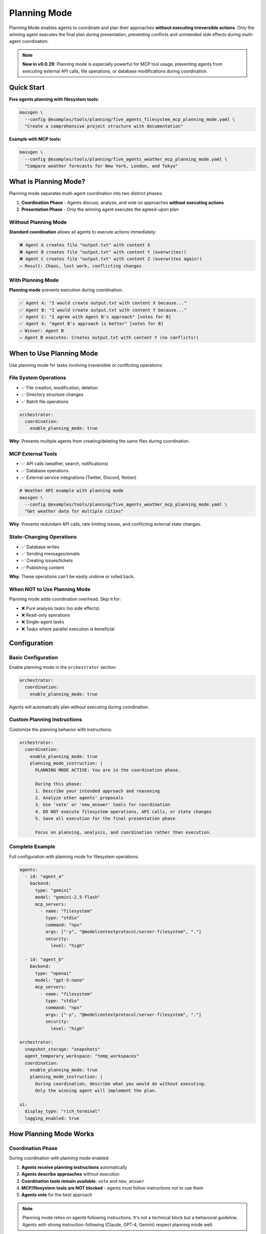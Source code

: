 Planning Mode
=============

Planning Mode enables agents to coordinate and plan their approaches **without executing irreversible actions**. Only the winning agent executes the final plan during presentation, preventing conflicts and unintended side effects during multi-agent coordination.

.. note::

   **New in v0.0.29**: Planning mode is especially powerful for MCP tool usage, preventing agents from executing external API calls, file operations, or database modifications during coordination.

Quick Start
-----------

**Five agents planning with filesystem tools:**

.. code-block:: bash

   massgen \
     --config @examples/tools/planning/five_agents_filesystem_mcp_planning_mode.yaml \
     "Create a comprehensive project structure with documentation"

**Example with MCP tools:**

.. code-block:: bash

   massgen \
     --config @examples/tools/planning/five_agents_weather_mcp_planning_mode.yaml \
     "Compare weather forecasts for New York, London, and Tokyo"

What is Planning Mode?
-----------------------

Planning mode separates multi-agent coordination into two distinct phases:

1. **Coordination Phase** - Agents discuss, analyze, and vote on approaches **without executing actions**
2. **Presentation Phase** - Only the winning agent executes the agreed-upon plan

Without Planning Mode
~~~~~~~~~~~~~~~~~~~~~~

**Standard coordination** allows all agents to execute actions immediately:

.. code-block:: text

   ❌ Agent A creates file "output.txt" with content X
   ❌ Agent B creates file "output.txt" with content Y (overwrites!)
   ❌ Agent C creates file "output.txt" with content Z (overwrites again!)
   → Result: Chaos, lost work, conflicting changes

With Planning Mode
~~~~~~~~~~~~~~~~~~

**Planning mode** prevents execution during coordination:

.. code-block:: text

   ✅ Agent A: "I would create output.txt with content X because..."
   ✅ Agent B: "I would create output.txt with content Y because..."
   ✅ Agent C: "I agree with Agent B's approach" [votes for B]
   ✅ Agent A: "Agent B's approach is better" [votes for B]
   → Winner: Agent B
   → Agent B executes: Creates output.txt with content Y (no conflicts!)

When to Use Planning Mode
--------------------------

Use planning mode for tasks involving irreversible or conflicting operations:

File System Operations
~~~~~~~~~~~~~~~~~~~~~~

* ✅ File creation, modification, deletion
* ✅ Directory structure changes
* ✅ Batch file operations

.. code-block:: yaml

   orchestrator:
     coordination:
       enable_planning_mode: true

**Why**: Prevents multiple agents from creating/deleting the same files during coordination.

MCP External Tools
~~~~~~~~~~~~~~~~~~

* ✅ API calls (weather, search, notifications)
* ✅ Database operations
* ✅ External service integrations (Twitter, Discord, Notion)

.. code-block:: bash

   # Weather API example with planning mode
   massgen \
     --config @examples/tools/planning/five_agents_weather_mcp_planning_mode.yaml \
     "Get weather data for multiple cities"

**Why**: Prevents redundant API calls, rate limiting issues, and conflicting external state changes.

State-Changing Operations
~~~~~~~~~~~~~~~~~~~~~~~~~

* ✅ Database writes
* ✅ Sending messages/emails
* ✅ Creating issues/tickets
* ✅ Publishing content

**Why**: These operations can't be easily undone or rolled back.

When NOT to Use Planning Mode
~~~~~~~~~~~~~~~~~~~~~~~~~~~~~~

Planning mode adds coordination overhead. Skip it for:

* ❌ Pure analysis tasks (no side effects)
* ❌ Read-only operations
* ❌ Single-agent tasks
* ❌ Tasks where parallel execution is beneficial

Configuration
-------------

Basic Configuration
~~~~~~~~~~~~~~~~~~~

Enable planning mode in the ``orchestrator`` section:

.. code-block:: yaml

   orchestrator:
     coordination:
       enable_planning_mode: true

Agents will automatically plan without executing during coordination.

Custom Planning Instructions
~~~~~~~~~~~~~~~~~~~~~~~~~~~~~

Customize the planning behavior with instructions:

.. code-block:: yaml

   orchestrator:
     coordination:
       enable_planning_mode: true
       planning_mode_instruction: |
         PLANNING MODE ACTIVE: You are in the coordination phase.

         During this phase:
         1. Describe your intended approach and reasoning
         2. Analyze other agents' proposals
         3. Use 'vote' or 'new_answer' tools for coordination
         4. DO NOT execute filesystem operations, API calls, or state changes
         5. Save all execution for the final presentation phase

         Focus on planning, analysis, and coordination rather than execution.

Complete Example
~~~~~~~~~~~~~~~~

Full configuration with planning mode for filesystem operations:

.. code-block:: yaml

   agents:
     - id: "agent_a"
       backend:
         type: "gemini"
         model: "gemini-2.5-flash"
         mcp_servers:
           - name: "filesystem"
             type: "stdio"
             command: "npx"
             args: ["-y", "@modelcontextprotocol/server-filesystem", "."]
             security:
               level: "high"

     - id: "agent_b"
       backend:
         type: "openai"
         model: "gpt-5-nano"
         mcp_servers:
           - name: "filesystem"
             type: "stdio"
             command: "npx"
             args: ["-y", "@modelcontextprotocol/server-filesystem", "."]
             security:
               level: "high"

   orchestrator:
     snapshot_storage: "snapshots"
     agent_temporary_workspace: "temp_workspaces"
     coordination:
       enable_planning_mode: true
       planning_mode_instruction: |
         During coordination, describe what you would do without executing.
         Only the winning agent will implement the plan.

   ui:
     display_type: "rich_terminal"
     logging_enabled: true

How Planning Mode Works
------------------------

Coordination Phase
~~~~~~~~~~~~~~~~~~

During coordination with planning mode enabled:

1. **Agents receive planning instructions** automatically
2. **Agents describe approaches** without execution
3. **Coordination tools remain available**: ``vote`` and ``new_answer``
4. **MCP/filesystem tools are NOT blocked** - agents must follow instructions not to use them
5. **Agents vote** for the best approach

.. note::

   Planning mode relies on agents following instructions. It's not a technical block but a behavioral guideline. Agents with strong instruction-following (Claude, GPT-4, Gemini) respect planning mode well.

Presentation Phase
~~~~~~~~~~~~~~~~~~

After coordination completes:

1. **Winner selected** based on votes
2. **Planning mode disabled** for winner
3. **Winner executes the plan** with full tool access
4. **Results saved** and returned to user

Example Workflow
~~~~~~~~~~~~~~~~

**Task**: "Create a project structure with src/, tests/, and docs/ directories"

**Coordination Phase** (Planning Mode Active):

.. code-block:: text

   Round 1:
   --------
   Agent A: "I would create three directories: src/ for source code,
            tests/ for test files, and docs/ for documentation.
            Then I would add README files to each." [new_answer]

   Agent B: "I would do the same but also add __init__.py files to
            make src/ and tests/ proper Python packages." [new_answer]

   Agent C: "Agent B's approach is more complete." [votes for B]

   Round 2:
   --------
   Agent A: "Good point about __init__.py" [votes for B]
   Agent B: [already provided answer]
   Agent C: [already voted]

   → All agents voted
   → Winner: Agent B (2 votes)

**Presentation Phase** (Planning Mode Disabled):

.. code-block:: text

   Agent B executes:
   - create_directory("src")
   - write_file("src/__init__.py", "")
   - create_directory("tests")
   - write_file("tests/__init__.py", "")
   - create_directory("docs")
   - write_file("docs/README.md", "# Documentation")

   ✅ Complete! Clean execution without conflicts.

Benefits
--------

Conflict Prevention
~~~~~~~~~~~~~~~~~~~

* ✅ No competing file operations
* ✅ No redundant API calls
* ✅ Single, coherent execution path

Quality Through Discussion
~~~~~~~~~~~~~~~~~~~~~~~~~~~

* ✅ Agents refine ideas through coordination
* ✅ Best approach wins through voting
* ✅ Implementation reflects consensus

Resource Efficiency
~~~~~~~~~~~~~~~~~~~

* ✅ Prevents wasted API calls during coordination
* ✅ Single execution reduces costs
* ✅ Avoids rate limiting issues

Auditability
~~~~~~~~~~~~

* ✅ Clear separation between planning and execution
* ✅ Easy to review proposed approach before execution
* ✅ Detailed logs of coordination decisions

Examples by Use Case
--------------------

Example 1: Project Structure Creation
~~~~~~~~~~~~~~~~~~~~~~~~~~~~~~~~~~~~~~

**Config**: ``@examples/tools/planning/five_agents_filesystem_mcp_planning_mode.yaml``

.. code-block:: bash

   massgen \
     --config @examples/tools/planning/five_agents_filesystem_mcp_planning_mode.yaml \
     "Create a Python microservice project with src/, tests/, docker/, and docs/ directories. Add starter files."

**Result**: Agents discuss the ideal structure, vote on the best approach, then winning agent creates everything cleanly.

Example 2: Weather Data Collection
~~~~~~~~~~~~~~~~~~~~~~~~~~~~~~~~~~~

**Config**: ``@examples/tools/planning/five_agents_weather_mcp_planning_mode.yaml``

.. code-block:: bash

   massgen \
     --config @examples/tools/planning/five_agents_weather_mcp_planning_mode.yaml \
     "Fetch weather data for San Francisco, New York, and London. Compare temperatures."

**Result**: Agents plan the API calls, agree on data format, then winning agent makes the actual requests.

Example 3: Social Media Integration
~~~~~~~~~~~~~~~~~~~~~~~~~~~~~~~~~~~~

**Config**: ``@examples/tools/planning/five_agents_twitter_mcp_planning_mode.yaml``

.. code-block:: bash

   massgen \
     --config @examples/tools/planning/five_agents_twitter_mcp_planning_mode.yaml \
     "Analyze recent tweets about AI and post a summary"

**Result**: Agents plan search queries and post content without actually posting during coordination.

Backend Compatibility
---------------------

Planning mode works with all backends that support MCP or filesystem tools:

.. list-table::
   :header-rows: 1
   :widths: 25 25 50

   * - Backend
     - Planning Mode
     - Notes
   * - ``gemini``
     - ✅ Full support
     - Excellent instruction following
   * - ``openai``
     - ✅ Full support
     - GPT-4 and GPT-5 follow instructions well
   * - ``claude``
     - ✅ Full support
     - Strong instruction adherence
   * - ``claude_code``
     - ✅ Full support
     - Built-in tool control
   * - ``grok``
     - ✅ Full support
     - Reliable instruction following
   * - ``lmstudio``
     - ⚠️ Varies
     - Depends on local model quality

Troubleshooting
---------------

Agents Executing During Coordination
~~~~~~~~~~~~~~~~~~~~~~~~~~~~~~~~~~~~~

**Problem**: Agents are executing actions despite planning mode being enabled.

**Solutions**:

1. **Check your configuration**:

   .. code-block:: yaml

      orchestrator:
        coordination:
          enable_planning_mode: true  # Make sure this is set

2. **Strengthen planning instructions**:

   .. code-block:: yaml

      orchestrator:
        coordination:
          planning_mode_instruction: |
            IMPORTANT: DO NOT execute any operations during coordination.
            You are in PLANNING MODE - describe what you would do.

3. **Use backends with strong instruction following**: Claude, GPT-4/5, Gemini 2.0+

4. **Add explicit instructions to agent system messages**:

   .. code-block:: yaml

      agents:
        - id: "agent_a"
          system_message: |
            During coordination, you must ONLY plan and discuss.
            Do not execute filesystem, API, or state-changing operations.

Coordination Takes Too Long
~~~~~~~~~~~~~~~~~~~~~~~~~~~~

**Problem**: Agents spend many rounds discussing without converging.

**Solutions**:

1. **Add timeout configuration**:

   .. code-block:: yaml

      timeout_settings:
        orchestrator_timeout_seconds: 600  # 10 minutes

2. **Use fewer agents** for simpler tasks

3. **Provide clearer task descriptions**

4. **Add voting guidance to system messages**

Best Practices
--------------

1. **Enable for irreversible operations**: Always use planning mode for file operations, API calls, or database changes

2. **Custom instructions for complex tasks**: Tailor ``planning_mode_instruction`` to your specific use case

3. **Clear task descriptions**: Help agents understand what needs planning vs immediate action

4. **Monitor coordination rounds**: Check logs to see if planning is effective

5. **Test with smaller agent teams first**: Start with 2-3 agents before scaling to 5+

6. **Set appropriate timeouts**: Some tasks need more coordination time

Next Steps
----------

* :doc:`mcp_integration` - Learn about MCP tools that benefit from planning mode
* :doc:`file_operations` - Understand filesystem operations in planning mode
* :doc:`../reference/yaml_schema` - Complete configuration reference
* :doc:`../examples/advanced_patterns` - Advanced planning mode patterns

